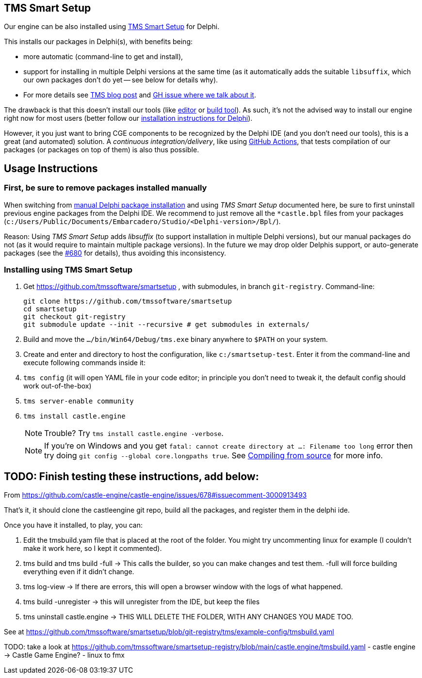 == TMS Smart Setup

Our engine can be also installed using https://github.com/tmssoftware/smartsetup[TMS Smart Setup] for Delphi.

This installs our packages in Delphi(s), with benefits being:

* more automatic (command-line to get and install),
* support for installing in multiple Delphi versions at the same time (as it automatically adds the suitable `libsuffix`, which our own packages don't do yet -- see below for details why).
* For more details see https://www.tmssoftware.com/site/blog.asp?post=1146[TMS blog post] and https://github.com/castle-engine/castle-engine/issues/678#issuecomment-3000913493[GH issue where we talk about it].

The drawback is that this doesn't install our tools (like https://castle-engine.io/editor[editor] or https://castle-engine.io/build_tool[build tool]). As such, it's not the advised way to install our engine right now for most users (better follow our https://castle-engine.io/delphi_packages[installation instructions for Delphi]).

However, it you just want to bring CGE components to be recognized by the Delphi IDE (and you don't need our tools), this is a great (and automated) solution. A _continuous integration/delivery_, like using https://castle-engine.io/github_actions[GitHub Actions], that tests compilation of our packages (or packages on top of them) is also thus possible.

== Usage Instructions

=== First, be sure to remove packages installed manually

When switching from https://castle-engine.io/delphi_packages[manual Delphi package installation] and using _TMS Smart Setup_ documented here, be sure to first uninstall previous engine packages from the Delphi IDE. We recommend to just remove all the `*castle.bpl` files from your packages (`c:/Users/Public/Documents/Embarcadero/Studio/<Delphi-version>/Bpl/`).

Reason: Using _TMS Smart Setup_ adds _libsuffix_ (to support installation in multiple Delphi versions), but our manual packages do not (as it would require to maintain multiple package versions). In the future we may drop older Delphis support, or auto-generate packages (see the https://github.com/castle-engine/castle-engine/pull/680[#680] for details), thus avoiding this inconsistency.

=== Installing using TMS Smart Setup

. Get https://github.com/tmssoftware/smartsetup , with submodules, in branch `git-registry`. Command-line:
+
----
git clone https://github.com/tmssoftware/smartsetup
cd smartsetup
git checkout git-registry
git submodule update --init --recursive # get submodules in externals/
----

. Build and move the `.../bin/Win64/Debug/tms.exe` binary anywhere to `$PATH` on your system.
. Create and enter and directory to host the configuration, like `c:/smartsetup-test`. Enter it from the command-line and execute following commands inside it:
. `tms config` (it will open YAML file in your code editor; in principle you don't need to tweak it, the default config should work out-of-the-box)
. `tms server-enable community`
. `tms install castle.engine`
+
NOTE: Trouble? Try `tms install castle.engine -verbose`.
+
NOTE: If you're on Windows and you get `fatal: cannot create directory at ...: Filename too long` error then try doing `git config --global core.longpaths true`. See link:compiling_from_source.php[Compiling from source] for more info.

== TODO: Finish testing these instructions, add below:

From https://github.com/castle-engine/castle-engine/issues/678#issuecomment-3000913493

That's it, it should clone the castleengine git repo, build all the packages, and register them in the delphi ide.

Once you have it installed, to play, you can:

1. Edit the tmsbuild.yam file that is placed at the root of the folder. You might try uncommenting linux for example (I couldn't make it work here, so I kept it commented).
2. tms build and tms build -full -> This calls the builder, so you can make changes and test them. -full will force building everything even if it didn't change.
3. tms log-view -> If there are errors, this will open a browser window with the logs of what happened.
4. tms build -unregister -> this will unregister from the IDE, but keep the files
5. tms uninstall castle.engine -> THIS WILL DELETE THE FOLDER, WITH ANY CHANGES YOU MADE TOO.

See at https://github.com/tmssoftware/smartsetup/blob/git-registry/tms/example-config/tmsbuild.yaml

TODO: take a look at https://github.com/tmssoftware/smartsetup-registry/blob/main/castle.engine/tmsbuild.yaml
- castle engine -> Castle Game Engine?
- linux to fmx
